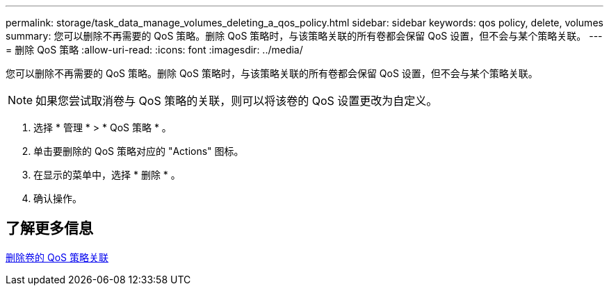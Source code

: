 ---
permalink: storage/task_data_manage_volumes_deleting_a_qos_policy.html 
sidebar: sidebar 
keywords: qos policy, delete, volumes 
summary: 您可以删除不再需要的 QoS 策略。删除 QoS 策略时，与该策略关联的所有卷都会保留 QoS 设置，但不会与某个策略关联。 
---
= 删除 QoS 策略
:allow-uri-read: 
:icons: font
:imagesdir: ../media/


[role="lead"]
您可以删除不再需要的 QoS 策略。删除 QoS 策略时，与该策略关联的所有卷都会保留 QoS 设置，但不会与某个策略关联。


NOTE: 如果您尝试取消卷与 QoS 策略的关联，则可以将该卷的 QoS 设置更改为自定义。

. 选择 * 管理 * > * QoS 策略 * 。
. 单击要删除的 QoS 策略对应的 "Actions" 图标。
. 在显示的菜单中，选择 * 删除 * 。
. 确认操作。




== 了解更多信息

xref:task_data_manage_volumes_remove_a_qos_policy_association_of_a_volume.adoc[删除卷的 QoS 策略关联]
